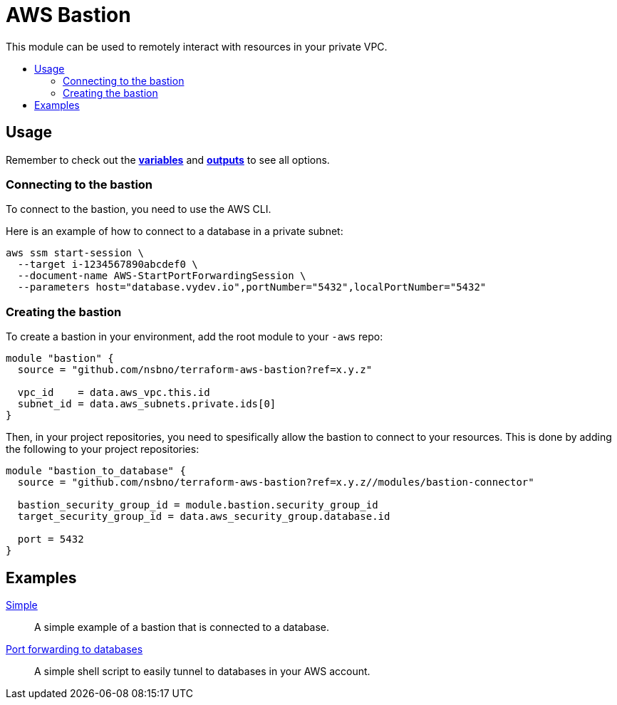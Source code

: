 = AWS Bastion
:!toc-title:
:!toc-placement:
:toc:

This module can be used to remotely interact with resources in your private VPC.


toc::[]

== Usage

Remember to check out the link:variables.tf[*variables*] and link:outputs.tf[*outputs*] to see all options.

=== Connecting to the bastion

To connect to the bastion, you need to use the AWS CLI.

Here is an example of how to connect to a database in a private subnet:

[source, bash]
----
aws ssm start-session \
  --target i-1234567890abcdef0 \
  --document-name AWS-StartPortForwardingSession \
  --parameters host="database.vydev.io",portNumber="5432",localPortNumber="5432"
----

=== Creating the bastion

To create a bastion in your environment, add the root module to your `-aws` repo:

[source, hcl]
----
module "bastion" {
  source = "github.com/nsbno/terraform-aws-bastion?ref=x.y.z"

  vpc_id    = data.aws_vpc.this.id
  subnet_id = data.aws_subnets.private.ids[0]
}
----

Then, in your project repositories, you need to spesifically allow the bastion to connect to your resources.
This is done by adding the following to your project repositories:

[source, hcl]
----
module "bastion_to_database" {
  source = "github.com/nsbno/terraform-aws-bastion?ref=x.y.z//modules/bastion-connector"

  bastion_security_group_id = module.bastion.security_group_id
  target_security_group_id = data.aws_security_group.database.id

  port = 5432
}
----

== Examples

link:examples/simple/main.tf[Simple]::
A simple example of a bastion that is connected to a database.

link:examples/tunnel-to-databases/README.adoc[Port forwarding to databases]::
A simple shell script to easily tunnel to databases in your AWS account.
